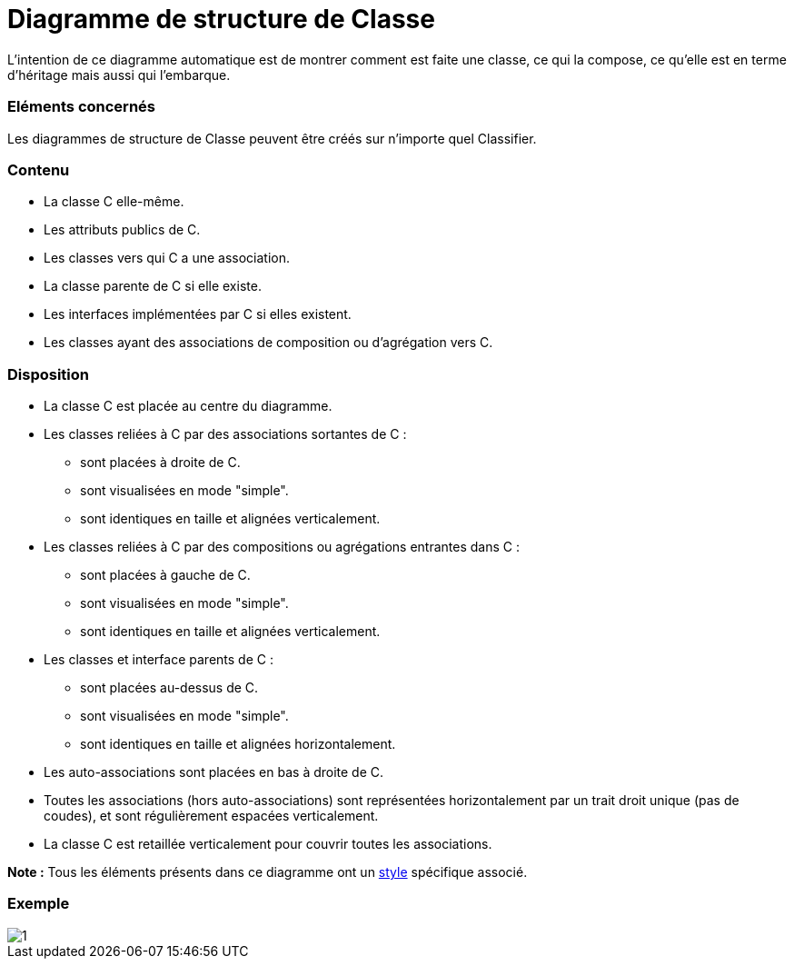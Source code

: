 // Disable all captions for figures.
:!figure-caption:
// Path to the stylesheet files
:stylesdir: .

= Diagramme de structure de Classe

L'intention de ce diagramme automatique est de montrer comment est faite une classe, ce qui la compose, ce qu'elle est en terme d'héritage mais aussi qui l'embarque.

=== Eléments concernés

Les diagrammes de structure de Classe peuvent être créés sur n'importe quel Classifier.

=== Contenu

* La classe C elle-même.
* Les attributs publics de C.
* Les classes vers qui C a une association.
* La classe parente de C si elle existe.
* Les interfaces implémentées par C si elles existent.
* Les classes ayant des associations de composition ou d'agrégation vers C.

=== Disposition

* La classe C est placée au centre du diagramme.
* Les classes reliées à C par des associations sortantes de C :
** sont placées à droite de C.
** sont visualisées en mode "simple".
** sont identiques en taille et alignées verticalement.
* Les classes reliées à C par des compositions ou agrégations entrantes dans C :
** sont placées à gauche de C.
** sont visualisées en mode "simple".
** sont identiques en taille et alignées verticalement.
* Les classes et interface parents de C :
** sont placées au-dessus de C.
** sont visualisées en mode "simple".
** sont identiques en taille et alignées horizontalement.
* Les auto-associations sont placées en bas à droite de C.
* Toutes les associations (hors auto-associations) sont représentées horizontalement par un trait droit unique (pas de coudes), et sont régulièrement espacées verticalement.
* La classe C est retaillée verticalement pour couvrir toutes les associations.

*Note :* Tous les éléments présents dans ce diagramme ont un <<Modeler-_modeler_handy_tools_automatic_diagrams_auto_diagrams_styles.adoc#,style>> spécifique associé.

=== Exemple

image::images/Class_structure_diagram_class_structure_diagram.png[1]


